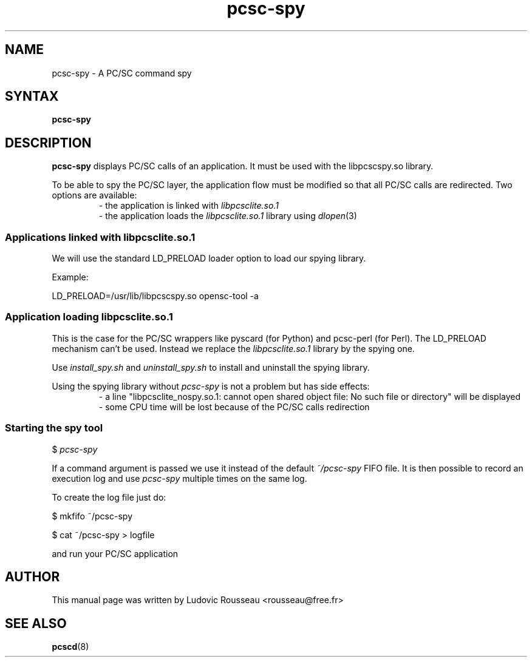 .TH pcsc-spy 1 "January 2012" Muscle "PC/SC Lite"
.SH NAME
pcsc-spy \- A PC/SC command spy
.
.SH SYNTAX
.B pcsc-spy
.
.SH DESCRIPTION
.B pcsc-spy
displays PC/SC calls of an application. It must be used with the
libpcscspy.so library.
.PP
To be able to spy the PC/SC layer, the application flow must be modified
so that all PC/SC calls are redirected. Two options are available:
.RS
- the application is linked with
.I libpcsclite.so.1
.RE
.RS
- the application loads the
.I libpcsclite.so.1
library using
.IR dlopen (3)
.SS
Applications linked with libpcsclite.so.1
.RE
We will use the standard LD_PRELOAD loader option to load our spying
library.

Example:

LD_PRELOAD=/usr/lib/libpcscspy.so opensc-tool -a
.SS
Application loading libpcsclite.so.1
.RE
This is the case for the PC/SC wrappers like pyscard (for Python) and
pcsc-perl (for Perl). The LD_PRELOAD mechanism can't be used. Instead we
replace the
.I libpcsclite.so.1
library by the spying one.

Use
.I install_spy.sh
and
.I uninstall_spy.sh
to install and uninstall the spying library.

Using the spying library without
.I pcsc-spy
is not a problem but has side effects:
.RS
- a line "libpcsclite_nospy.so.1: cannot open shared object file: No
such file or directory" will be displayed
.RE
.RS
- some CPU time will be lost because of the PC/SC calls redirection
.RE
.SS
Starting the spy tool
.RE
$
.I pcsc-spy

If a command argument is passed we use it instead of the default
.I ~/pcsc-spy
FIFO file. It is then possible to record an execution log and use
.I pcsc-spy
multiple times on the same log.

To create the log file just do:

$ mkfifo ~/pcsc-spy

$ cat ~/pcsc-spy > logfile

and run your PC/SC application
.SH AUTHOR
This manual page was written by Ludovic Rousseau <rousseau@free.fr>
.
.SH "SEE ALSO"
.BR pcscd (8)

